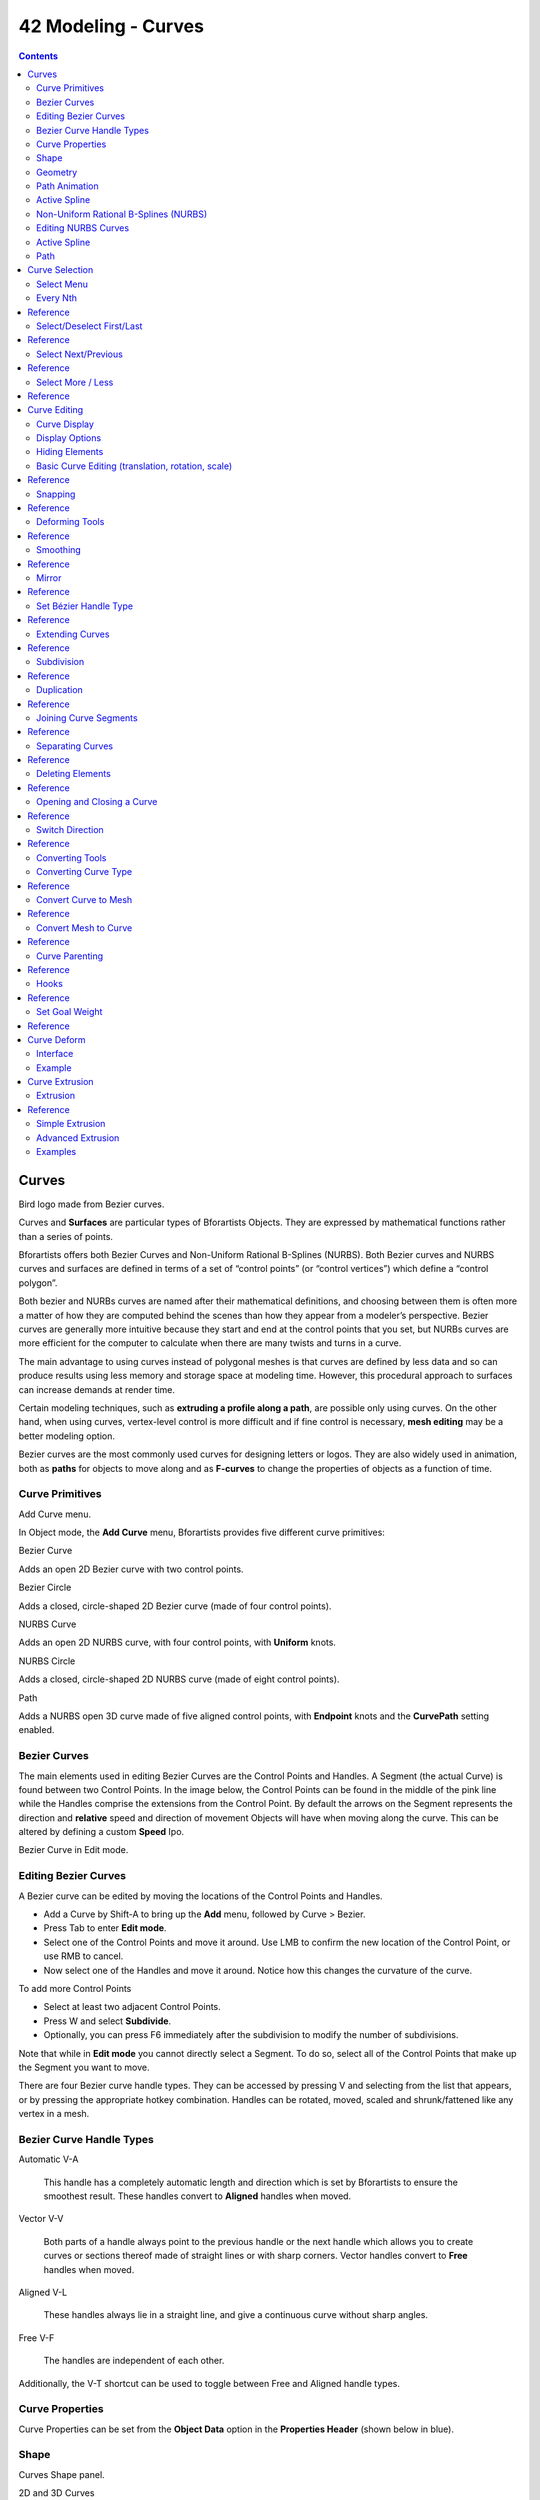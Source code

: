 ********************
42 Modeling - Curves
********************

.. contents:: Contents




Curves
======

.. image:: graphics/7.xx_Editors_-_Modeling_-_Curves/1000000000000280000001E0E7759CCA1401EBA0.png

Bird logo made from Bezier curves.

Curves and **Surfaces** are particular types of Bforartists Objects. They are expressed by mathematical functions rather than a series of points.

Bforartists offers both Bezier Curves and Non-Uniform Rational B-Splines (NURBS). Both Bezier curves and NURBS curves and surfaces are defined in terms of a set of “control points” (or “control vertices”) which define a “control polygon”.

Both bezier and NURBs curves are named after their mathematical definitions, and choosing between them is often more a matter of how they are computed behind the scenes than how they appear from a modeler’s perspective. Bezier curves are generally more intuitive because they start and end at the control points that you set, but NURBs curves are more efficient for the computer to calculate when there are many twists and turns in a curve.

The main advantage to using curves instead of polygonal meshes is that curves are defined by less data and so can produce results using less memory and storage space at modeling time. However, this procedural approach to surfaces can increase demands at render time.

Certain modeling techniques, such as **extruding a profile along a path**, are possible only using curves. On the other hand, when using curves, vertex-level control is more difficult and if fine control is necessary, **mesh editing** may be a better modeling option.

Bezier curves are the most commonly used curves for designing letters or logos. They are also widely used in animation, both as **paths** for objects to move along and as **F-curves** to change the properties of objects as a function of time.



Curve Primitives
----------------

.. image:: graphics/7.xx_Editors_-_Modeling_-_Curves/100000000000015A0000007D9D44EBEB30A919DD.png

Add Curve menu.

In Object mode, the **Add Curve** menu, Bforartists provides five different curve primitives:

Bezier Curve 

Adds an open 2D Bezier curve with two control points. 

Bezier Circle 

Adds a closed, circle-shaped 2D Bezier curve (made of four control points). 

NURBS Curve 

Adds an open 2D NURBS curve, with four control points, with **Uniform** knots. 

NURBS Circle 

Adds a closed, circle-shaped 2D NURBS curve (made of eight control points). 

Path 

Adds a NURBS open 3D curve made of five aligned control points, with **Endpoint** knots and the **CurvePath** setting enabled. 



Bezier Curves
-------------

The main elements used in editing Bezier Curves are the Control Points and Handles. A Segment (the actual Curve) is found between two Control Points. In the image below, the Control Points can be found in the middle of the pink line while the Handles comprise the extensions from the Control Point. By default the arrows on the Segment represents the direction and **relative** speed and direction of movement Objects will have when moving along the curve. This can be altered by defining a custom **Speed** Ipo.

.. image:: graphics/7.xx_Editors_-_Modeling_-_Curves/1000000000000237000000AE93827B4ECE070AE9.png

Bezier Curve in Edit mode.



Editing Bezier Curves
---------------------

A Bezier curve can be edited by moving the locations of the Control Points and Handles.

- Add a Curve by Shift-A to bring up the **Add** menu, followed by Curve > Bezier. 
- Press Tab to enter **Edit mode**. 
- Select one of the Control Points and move it around. Use LMB to confirm the new location of the Control Point, or use RMB to cancel. 
- Now select one of the Handles and move it around. Notice how this changes the curvature of the curve. 

To add more Control Points

- Select at least two adjacent Control Points. 
- Press W and select **Subdivide**. 
- Optionally, you can press F6 immediately after the subdivision to modify the number of subdivisions. 

Note that while in **Edit mode** you cannot directly select a Segment. To do so, select all of the Control Points that make up the Segment you want to move.

There are four Bezier curve handle types. They can be accessed by pressing V and selecting from the list that appears, or by pressing the appropriate hotkey combination. Handles can be rotated, moved, scaled and shrunk/fattened like any vertex in a mesh.



Bezier Curve Handle Types
-------------------------

Automatic V-A

	This handle has a completely automatic length and direction which is set by Bforartists to ensure the smoothest result. These handles convert to **Aligned** handles when moved.

.. image:: graphics/7.xx_Editors_-_Modeling_-_Curves/10000000000001830000004AA0E4719FB07CFD03.png

Vector V-V

	Both parts of a handle always point to the previous handle or the next handle which allows you to create curves or sections thereof made of straight lines or with sharp corners. Vector handles convert to **Free** handles when moved.

.. image:: graphics/7.xx_Editors_-_Modeling_-_Curves/10000000000001830000004A58C90EAEE58925D7.png

Aligned V-L

	These handles always lie in a straight line, and give a continuous curve without sharp angles.

.. image:: graphics/7.xx_Editors_-_Modeling_-_Curves/10000000000001830000004A393F09B816EE8D12.png

Free V-F

	The handles are independent of each other.

.. image:: graphics/7.xx_Editors_-_Modeling_-_Curves/10000000000001830000004ABC5E76D354849665.png

Additionally, the V-T shortcut can be used to toggle between Free and Aligned handle types.



Curve Properties
----------------

Curve Properties can be set from the **Object Data** option in the **Properties Header** (shown below in blue).

.. image:: graphics/7.xx_Editors_-_Modeling_-_Curves/10000000000001160000001639F9C537C5BD31B2.png



Shape
-----

.. image:: graphics/7.xx_Editors_-_Modeling_-_Curves/10000000000001D3000000C22C2DB968E49B36E5.png

Curves Shape panel.

2D and 3D Curves 

By default, new curves are set to be 3D, which means that Control Points can be placed anywhere in 3D space. Curves can also be set to 2D which constrain the Control Points to the Curve’s local XY axis. 

Resolution 

The **resolution** property defines the number of points that are computed between every pair of Control Points. Curves can be made more or less smooth by increasing and decreasing the resolution respectively. The **Preview U** setting determines the resolution in the 3D viewport while the **Render U** setting determines the Curve’s render resolution. If **Render U** is set to zero (0), then the **Preview U** setting is used for both the 3D viewport and render resolution. 

.. image:: graphics/7.xx_Editors_-_Modeling_-_Curves/10000000000001FF000000689BBEE30B3D1C9AD0.png

Curves with a resolution of 3 (left) and 12 (right).

Twisting 

A 3D Curve has Control Points that are not located on the Curve’s local XY plane. This gives the Curve a twist which can affect the Curve normals. You can alter how the twist of the Curve is calculated by choosing from **Minimum, Tangent** and **Z-Up** options from the drop-down menu. 

.. image:: graphics/7.xx_Editors_-_Modeling_-_Curves/10000000000001FE0000006813FBBC5F06024875.png

Curves with a twist of minimum (left) and tangent (right).

Fill 

Fill determines the way a Curve is displayed when it is Beveled (see below for details on Beveling). When set to **Half** (the default) the Curve is displayed as half a cylinder. The **Fill Deformed** option allows you to indicate whether the Curve should be filled before or after (default) applying any Shape Keys or Modifiers. 

.. image:: graphics/7.xx_Editors_-_Modeling_-_Curves/10000000000001FE00000068D5A8BD546DEE7CE5.png

Curves with a fill of half (left) and full (right).

Path/Curve-Deform 

These options are primarily utilized when using a Curve as a Path or when using the Curve Deform property. The **Radius, Stretch** and **Bounds Clamp** options control how Objects use the Curve and are dealt with in more detail in the appropriate links below. 

See also

- **Basic Curve Editing**
- **Animation Paths**



Geometry
--------

.. image:: graphics/7.xx_Editors_-_Modeling_-_Curves/10000000000001D2000000D6E70FD0DB106D1F10.png

Curves Geometry panel.

Modification 

	Offset 

	By default, text Objects are treated as curves. The Offset option will alter the space between letters. 

	Extrude 

	Will extrude the curve along both the positive and negative local Z axes. 

Bevel 

	Depth 

	Changes the size of the bevel 

.. image:: graphics/7.xx_Editors_-_Modeling_-_Curves/10000000000001FF000000862A6D771A5F76BF84.png

A Curve with different Bevel depths applied.

Resolution 

Alters the smoothness of the bevel 

.. image:: graphics/7.xx_Editors_-_Modeling_-_Curves/10000000000001FF00000086308F3BDB29800E22.png

A Curve with different resolutions applied.

Taper Object 

Tapering a Curve causes it to get thinner towards one end. You can also alter the proportions of the Taper throughout the tapered object by moving/scaling/rotating the Control Points of the Taper Object. The Taper Object can only be another Curve. Editing the Handles and Control Points of the Taper Object will cause the original Object to change shape. 

.. image:: graphics/7.xx_Editors_-_Modeling_-_Curves/10000000000001FF000000C697FAC79EEAF83955.png

A Curve before (left) and after (right) a Bezier Curve Taper Object was applied.

Bevel Object 

Beveling a Bezier Curve with a Bezier Curve as the Bevel Object generally gives it the appearance of a plane, while using a Bezier Circle as the Bevel Object will give it the appearance of a cylinder. The Bevel Object can only be another Curve. Editing the Handles and Control Points of the Bevel Object will cause the original Object to change shape. Given the options available, it is best to experiment and see the results of this operation. 

.. image:: graphics/7.xx_Editors_-_Modeling_-_Curves/10000000000001FF000001276B1906303F18568D.png

A Curve with the Bevel Object as a Bezier Curve (left) and as a Bezier Circle (right).

Fill Caps 

Seals the ends of a beveled Curve. 

Map Taper 

For Curves using a Taper Object and with modifications to the **Start/End Bevel Factor** the **Map Taper** option will apply the taper to the beveled part of the Curve (not the whole Curve). 

.. image:: graphics/7.xx_Editors_-_Modeling_-_Curves/10000000000001FF00000039D04321E5B3AA5FF0.png

A Curve without (left) and with (right) Map Taper applied.

Start Bevel Factor and End Bevel Factor 

These options determine where to start the Bevel operation on the Curve being beveled. Increasing the **Start Bevel Factor** to 0.5 will start beveling the Curve 50% of the distance from the start of the Curve (in effect shortening the Curve). Decreasing the **End Bevel Factor** by 0.25 will start beveling the Curve 25% of the distance from the end of the Curve (again, shortening the Curve). 

.. image:: graphics/7.xx_Editors_-_Modeling_-_Curves/10000000000001FF000000F30AC50FD772C44B6B.png

A Curve with no Bevel factor applied (left), with a 50% Start Bevel Factor (middle) and with a 25% End Bevel Factor (right).



Path Animation
--------------

The Path Animation settings can be used to determine how Objects move along a certain path. See the link below for further information.

**Read more about utilizing Curves for paths during animation**



Active Spline
-------------

.. image:: graphics/7.xx_Editors_-_Modeling_-_Curves/10000000000001D4000000AEF439A21FAED43EA1.png

Curves Active Spline panel.

The **Active Spline** panel becomes available during **Edit mode**.

Cyclic 

Closes the Curve. 

Resolution 

Alters the smoothness of each segment by changing the number of subdivisions. 

Interpolation 

	Tilt 

	Alters how the tilt of a segment is calculated. 

	Radius 

	Alters how the radius of a Beveled Curve is calculated. The effects are easier to see after Shrinking/Fattening a control point Alt-S. 

	Smooth 

	Smooths the normals of the Curve 



Non-Uniform Rational B-Splines (NURBS)
--------------------------------------

One of the major differences between Bezier Objects and NURBS Objects is that Bezier Curves are approximations. For example, a Bezier circle is an **approximation** of a circle, whereas a NURBS circle is an **exact** circle. NURBS theory can be a **very** complicated topic. For an introduction, please consult the Wikipedia page. In practice, many of the Bezier curve operations discussed above apply to NURBS curves in the same manner. The following text will concentrate only on those aspects that are unique to NURBS curves.



Editing NURBS Curves
--------------------

A NURBS Curve is edited by moving the location of the Control Points.

- Place a Curve by Shift-A to bring up the Add menu, followed by Curve > NURBS curve. 
- Press Tab to enter **Edit mode**. 
- Select one of the Control Points and move it around. Use LMB to confirm the new location of the Control Point, or use RMB to cancel. 
- If you want to add additional Control Points, select both of them, press W and select **Subdivide**. Press F6 immediately after to determine how many subdivisions to make. 



Active Spline
-------------

.. image:: graphics/7.xx_Editors_-_Modeling_-_Curves/10000000000001D1000000F2AA1E7CED48E2ED4D.png

NURBS Active Spline panel.

Knots 

	One of the characteristics of a NURBS object is the **knot vector**. This is a sequence of numbers used to determine the influence of the control points on the curve. While you cannot edit the knot vectors directly, you can influence them through the **Endpoint** and **Bezier** options in the Active Spline panel. Note that the **Endpoint** and **Bezier** settings only apply to open NURBS curves.

	Cyclic 

	Makes the NURBS curve cyclic. 

.. image:: graphics/7.xx_Editors_-_Modeling_-_Curves/10000000000001FF000000765517E1DC38F85AF0.png

	A NURBS curve with Cyclic applied.

	Bezier 

	Makes the NURBS curve act like a Bezier curve. 

	Endpoint 

	Makes the curve contact the end control points. Cyclic must be disabled for this option to work. 

	A NURBS curve with Endpoint enabled.

Order 

The order of the NURBS curve determines the area of influence of the control points over the curve. Higher order values means that a single control point has a greater influence over a greater relative proportion of the curve. The valid range of **Order** values is 2-6 depending on the number of control points present in the curve. 

NURBS curves with orders of 2 (left), 4 (middle) and 6 (right).

Weight 

	TODO. 



Path
----

As mentioned above, Curves are often used as **paths**. Any curve can be used as a Path if the **Path Animation** option is selected.

The Path option available from the **Add Curve** menu is identical to a 3D NURBS curve, except that you do not have access to the **Active Spline** panel.




Curve Selection
===============

Curve selection in **Edit** mode is much less complex than with meshes! Mainly this is because you have only one selectable element type, the control points (no select mode needed here...). These points are a bit more complex than simple vertices, however, especially for Béziers, as there is the central vertex, and its two handles...

The basic tools are the same as with **meshes**, so you can select a simple control point with a LMB -click, add to current selection with Shift-LMB -clicks, B order-select, and so on.

One word about the Bézier control points: when you select the main central vertex, the two handles are automatically selected too, so you can grab it as a whole, without creating an angle in the curve. However, when you select a handle, only this vertex is selected, allowing you to modify this control vector...

L (or Ctrl-L) will add to the selection the cursor’s nearest control point, and all the linked ones, i.e. all points belonging to the same curve. Note that for Bézier, using L with a handle selected will select the whole control point and all the linked ones.



Select Menu
-----------

With curves, all “advanced” selection options are regrouped in the **Select** menu of the 3D views header. Let’s detail them.

**Random...****Inverse****Select/Deselect All**

Border Select 

All these options have the same meaning and behavior as in **Object mode** (and the specifics of **Border Select** in **Edit** mode have already been discussed **here**). 



Every Nth
---------




Reference
=========

This only works if you already have at least one control point selected. Using the current selection, it will add to it every nth control point, before and after the initial selection. The “selection step” is specified in the **N** pop-up numeric field shown during the tool start.



Select/Deselect First/Last
--------------------------




Reference
=========

These commands will toggle the selection of the first or last control point(s) of the curve(s) in the object. This is useful to quickly find the start of a curve (e.g. when using it as path...).



Select Next/Previous
--------------------




Reference
=========

These commands will select the next or previous control point(s), based on the current selection (i.e. the control points following or preceding the selected ones along the curve).



Select More / Less
------------------




Reference
=========

Their purpose, based on the currently selected control points, is to reduce or enlarge this selection.

More 

for each selected control point, select **all** its linked points (i.e. one or two...). 

Less 

for each selected control point, if **all** points linked to this point are selected, keep this one selected. Otherwise, de-select it. 

This implies two points:

- First, when **all** control points of a curve are selected, nothing will happen (as for **Less**, all linked points are always selected, and of course, **More** can’t add any). Conversely, the same goes when no control points are selected. 
- Second, these tools will never “go outside” of a curve (they will never “jump” to another curve in the same object). 




Curve Editing
=============

This page covers the basics of curve editing. Curve basics, selecting and advanced editing are covered in the following pages:

- **Curve basics**
- **Curve Selecting**



Curve Display
-------------



Display Options
---------------

.. image:: graphics/7.xx_Editors_-_Modeling_-_Curves/10000000000000B600000154050F3A13E01ABD34.png

Curve Display panel

When in Edit mode, the Properties Shelf (N) contains options in the **Curve Display** panel for how curves are displayed in the 3D viewport.

Handles 

Toggles the display of Bezier handles while in edit mode. This does not affect the appearance of the curve itself. 

Normals 

Toggles the display of Curve Normals. 

Normal Size 

Sets the display scale of curve normals. 



Hiding Elements
---------------

When in **Edit** mode, you can hide and reveal elements from the display. This can be useful in complex models with many elements on the Screen.

Hide Selected elements 

Use H, or the Curve > Show/Hide > Hide Selected menu option from the 3D window header. 

Show Hidden elements 

Use Alt-H, or the Curve > Show/Hide > Show Hidden menu option from the 3D window header. 

Hide Unselected elements 

Use Shift-H, or the Curve > Show/Hide > Hide Unselected menu option from the 3D window header. 



Basic Curve Editing (translation, rotation, scale)
--------------------------------------------------




Reference
=========

Like other elements in Bforartists, Curve control points can be grabbed/moved (G), rotated (R) or scaled (S) as described in the **Basic Transformations** section. When in **Edit** mode, **proportional editing** is also available for transformation actions.



Snapping
--------




Reference
=========

**Mesh snapping** also works with curve components. Both control points and their handles will be affected by snapping, except for within itself (other components of the active curve). Snapping works with 2D curves but points will be constrained to the local XY axes.



Deforming Tools
---------------




Reference
=========

The **To Sphere**, **Shear**, **Wrap** and **Push/Pull** transform tools are described in the **Transformations** sections. The two other tools, **Tilt** and **Shrink/Fatten Radius** are related to **Curve Extrusion**.



Smoothing
---------




Reference
=========

Curve smoothing is available through the specials menu. For Bézier curves, this smoothing operation currently only smooths the positions of control points and not their tangents. End points are also constrained when smoothing.



Mirror
------




Reference
=========

The **Mirror** tool is also available, behaving exactly as with **mesh vertices**,



Set Bézier Handle Type
----------------------




Reference
=========

Handle types are a property of **Bézier curves.** and can be used to alter features of the curve. For example, switching to **Vector handles** can be used to create curves with sharp corners. Read the **Bézier curves** page for more details.



Extending Curves
----------------




Reference
=========

Once a curve is created you can add new segments (in fact, new control points defining new segments), either by extruding, or placing new handles with Ctrl-LMB clicks. Each new segment is added to one end of the curve. A new segment will only be added if a single vertex, or handle, at one end of the curve is selected. If two or more control points are selected, a new Bézier closed curve is started.



Subdivision
-----------




Reference
=========

Curve subdivision simply subdivides all selected segments by adding one or more control points between the selected segments. To control the number of cuts, press W to make a single subdivision. Then press F6 to bring up the **Number of Cuts** menu.



Duplication
-----------




Reference
=========

This command duplicates the selected control points, along with the curve segments implicitly selected (if any). The copy is selected and placed in **Grab** mode, so you can move it to another place.



Joining Curve Segments
----------------------




Reference
=========

Two open curves can be combined into one by creating a segment between the two curves. To join two separated curves, select one end control point from each curve then press F. The two curves are joined by a segment to become a single curve.

Curves before and after joining

Additionally, you can close a curve by joining the endpoints but note that you can only join curves of the same type (i.e. Bézier with Bézier, NURBS with NURBS)



Separating Curves
-----------------




Reference
=========

Curve objects that are made of multiple distinct curves can be separated into their own objects by selecting the desired segments and pressing P. Note, if there is only one curve in a Curve object, pressing P will create a new Curve object with no control points.



Deleting Elements
-----------------




Reference
=========

The **Erase** pop-up menu of curves offers you three options:

Selected 

This will delete the selected control points, **without** breaking the curve (i.e. the adjacent points will be directly linked, joined, once the intermediary ones are deleted). Remember that NURBS order cannot be higher than its number of control points, so it might decrease when you delete some control point. Of course, when only one point remains, there is no more visible curve, and when all points are deleted, the curve itself is deleted. 

Segment 

This option is somewhat the opposite to the preceding one, as it will cut the curve, without removing any control points, by erasing one selected segment. This option always removes **only one segment** (the last “selected” one), even when several are in the selection. So to delete all segments in your selection, you’ll have to repetitively use the same erase option... 

All 

As with meshes, this deletes everything in the object! 

.. list-table::

	* - 	  - 


Opening and Closing a Curve
---------------------------




Reference
=========

This toggles between an open curve and closed curve (Cyclic). Only curves with at least one selected control point will be closed/open. The shape of the closing segment is based on the start and end handles for Bézier curves, and as usual on adjacent control points for NURBS. The only time a handle is adjusted after closing is if the handle is an **Auto** one. (**Open curve**) and (**Closed curve**) is the same Bézier curve open and closed.

This action only works on the original starting control-point or the last control-point added. Deleting a segment(s) doesn’t change how the action applies; it still operates only on the starting and last control-points. This means that Alt-C may actually join two curves instead of closing a single curve! Remember that when a 2D curve is closed, it creates a renderable flat face.

Open and Closed curves.



Switch Direction
----------------




Reference
=========

This command will “reverse” the direction of any curve with at least one selected element (i. e. the start point will become the end one, and **vice versa**). This is mainly useful when using a curve as path, or using the bevel and taper options.



Converting Tools
----------------



Converting Curve Type
---------------------




Reference
=========

Set Spline Type button

You can convert splines in a curve object between Bézier, NURBS, and Poly curves. Press T to bring up the Toolshelf. Clicking on the **Set Spline Type** button will allow you to select the Spline type (Poly, Bézier or NURBS).

Note, this is not a “smart” conversion, i.e. Bforartists does not try to keep the same shape, nor the same number of control points. For example, when converting a NURBS to a Bézier, each group of three NURBS control points become a unique Bézier one (center point and two handles).



Convert Curve to Mesh
---------------------




Reference
=========

There is also an “external” conversion, from curve to mesh, that only works in **Object** mode. It transforms a **Curve** object in a **Mesh** one, using the curve resolution to create edges and vertices. Note that it also keeps the faces and volumes created by closed and extruded curves.



Convert Mesh to Curve
---------------------




Reference
=========

Mesh objects that consist of a series of connected vertices can be converted into curve objects. The resulting curve will be a Poly curve type, but can be converted to have smooth segments as described above.



Curve Parenting
---------------




Reference
=========

You can make other selected objects children of one or three control points Ctrl-P, as with mesh objects.

Select either 1 or 3 control points, then Ctrl-RMB another object and use Ctrl-P to make a vertex parent.



Hooks
-----




Reference
=========

**Hooks** can be added to control one or more points with other objects.



Set Goal Weight
---------------




Reference
=========

Set Goal Weight 

This sets the “goal weight” of selected control points, which is used when a curve has Soft Body physics, forcing the curve to “stick” to their original positions, based on the weight. 




Curve Deform
============

**Curve Deform** provides a simple but efficient method of defining a deformation on a mesh. By parenting a mesh object to a curve, you can deform the mesh up or down the curve by moving the mesh along, or orthogonal to, the dominant axis. This is a most useful tool to make an object follow a complex path, like e.g. a sheet of paper inside a printer, a film inside a camera, the water of a canal...

The **Curve Deform** works on a (global) dominant axis, X, Y, or Z. This means that when you move your mesh in the dominant direction, the mesh will traverse along the curve. Moving the mesh in an orthogonal direction will move the mesh object closer or further away from the curve. The default settings in Bforartists map the Y axis to the dominant axis. When you move the object beyond the curve endings the object will continue to deform based on the direction vector of the curve endings.

If the “curve path” is **3D**, the **Tilt** value of its control points will be used (see the **Extrusion** section above) to twist the “curved” object around it. Unfortunately, the other **Radius** property is not used (it would have been possible, for example, to make it control the size of the “curved” object...).

.. Tip:: Try to position your object over the curve immediately after you have added it, before adding the curve deform. This gives the best control over how the deformation works.

.. Note:: Use modifiers!



Interface
---------

.. image:: graphics/7.xx_Editors_-_Modeling_-_Curves/10000000000000A000000068EF8CC4A9B2E9CE9B.png

Make Parent menu.

When parenting an object (mesh, curve, meta, ...) to a curve (Ctrl-P), you will be presented with a menu (**Make Parent****menu**).

By selecting **Curve Deform**, you enable the curve deform function on the mesh object.

.. image:: graphics/7.xx_Editors_-_Modeling_-_Curves/1000000000000127000001248940706BB189807B.png

Anim settings panel.

The dominant axis setting is set on the mesh object. By default the dominant axis in Bforartists is **Y**. This can be changed by selecting one of the **Track X**, **Y** or **Z** buttons in the **Anim** Panel, (**Anim settings****panel**), in **Object** context.

.. image:: graphics/7.xx_Editors_-_Modeling_-_Curves/100000000000011E00000101C3F86C5822B80D5D.png

Curve and Surface panel.

Cyclic (or closed) curves work as expected where the object deformations traverse along the path in cycles. Note however that when you have more than one curve in the “parent” object, its “children” will only follow the first one.

The **Stretch** curve option allows you to let the mesh object stretch, or squeeze, over the entire curve. This option is in **Object Data** properties, for the “parent” curve. See (**Curve and Surface****panel**).



Example
-------

Let’s make a simple example:

.. image:: graphics/7.xx_Editors_-_Modeling_-_Curves/10000000000001040000012C923F0F46CCBEF6C6.png

Add a Monkey!

- Remove default cube object from scene and add a Monkey (Add > Mesh > Monkey, **Add a Monkey!**)! 
- Press Tab to exit **Edit** mode. 

.. image:: graphics/7.xx_Editors_-_Modeling_-_Curves/10000000000001000000009B1AAC1C53A572039F.png

Add a Curve.

- Now add a curve (Add > Curve > Bezier Curve, **Add a Curve**). 

.. image:: graphics/7.xx_Editors_-_Modeling_-_Curves/100000000000012E0000012B8C0691DBF2098832.png

Edit Curve.

- While in **Edit** mode, move the control points of the curve as shown in (**Edit Curve**), then exit **Edit** mode (Tab). 

.. image:: graphics/7.xx_Editors_-_Modeling_-_Curves/10000000000000D800000169D154D6E4F87177B8.png

Monkey on a Curve.

- Now, you can use the new, modern, modifier way of “curving” the Monkey:
- Or you can choose the old, deprecated method (note that it creates a “virtual” modifier...):
- The Monkey should be positioned on the curve, as in (**Monkey on a Curve**). 
- Now if you select the Monkey (RMB), and move it (G), in the Y-direction (the dominant axis by default), the monkey will deform nicely along the curve. 

- - Select the Monkey (RMB). 
- - In the **Object Modifiers** properties, **Modifiers** panel, add a **Curve** modifier. 
- - Type the name of the curve (should be Curve) in the **Ob** field of the modifier, and optionally change the dominant axis to **Y**. 

- - Select the Monkey (RMB), and then shift select the curve (Shift-RMB). 
- - Press Ctrl-P to open up the **Make Parent** menu. 
- - Select **Curve Deform** (**Make Parent****menu**). 

.. Tip:: If you press ``MMB`` (or one of the ``X`` / ``Y`` / ``Z`` keys) while moving the Monkey you will constrain the movement to one axis only.

- In (**Monkey deformations**), you can see the Monkey at different positions along the curve. To get a cleaner view over the deformation I have activated **SubSurf** with **Subdiv** to **2**, and **Set Smooth** on the Monkey mesh. 

.. Tip:: Moving the Monkey in directions other than the dominant axis will create some odd deformations. Sometimes this is what you want to achieve, so you’ll need to experiment and try it out!

Monkey deformations.




Curve Extrusion
===============

This section covers methods for extruding curves, or giving them thickness, and how to control the thickness along the path.



Extrusion
---------




Reference
=========

Extrusion can be especially with the bevel/taper/Tilt/Radius options. Note that this isn’t related to **Extrude** used in mesh edit-mode.

We will see the different settings, depending on their scope of action:

Width 

	This controls the position of the extruded “border” of the curve, relative to the curve itself. With closed 2D curves (see below), it is quite simple to understand - with a **Width** greater than **1.0**, the extruded volume is wider, with a **Width** of **1.0**, the border tightly follows the curve, and with a **Width** lower than **1.0**, the volume is narrower? The same principle remains for open 2D and 3D curves, but the way the “outside” and “inside” of the curve is determined seems a bit odd?

	It has the same effect with extruded “bevel” objects...

Tilt 

This setting - unfortunately, you can never see its value anywhere in Bforartists - controls the “twisting angle” around the curve for each point - so it is only relevant with 3D curves! You set it using the **Tilt** transform tool (T, or Curve > Transform > Tilt), and you can reset it to its default value (i.e. perpendicular to the original curve plane) with Alt-T (or Curve > Control Points > Clear Tilt). With NURBS, the tilt is always smoothly interpolated. However, with Bézier, you can choose the interpolation algorithm to use in the **Tilt Interpolation** drop-down list of the **Curve Tools** panel (you will find the classical **Linear**, **Cardinal**, **B Spline** and **Ease** options...). 



Simple Extrusion
----------------

Let’s first see the “simple” extrusion of curves, without additional bevel/taper objects.

Extrude 

	This controls the width (or height) of the extrusion. The real size is of course dependent on the scale of the underlying object, but with a scale of one, an **Extrusion** of **1.0** will extrude the curve one BU in both directions, along the axis perpendicular to the curve’s plane (see below for specifics of 3D curves?).

	If set to **0.0**, there is no “simple” extrusion!

Bevel Depth 

This will add a bevel to the extrusion. See below for its effects... Note that the bevel makes the extrusion wider and higher. If set to **0.0**, there is no bevel (max value: **2.0**). 

Bev Resol 

Controls the resolution of the bevel created by a **Bevel Depth** higher than zero. If set the **0** (the default), the bevel is a simple “flat” surface. Higher values will smooth, round off the bevel, similar to the resolution settings of the curve itself... 

We have three sub-classes of results, depending on whether the curve is open or closed or 3D:

Open 2D Curve 

	The extrusion will create a “wall” or “ribbon” following the curve shape. If using a **Bevel Depth**, the wall becomes a sort of slide or gutter. Note the direction of this bevel is sometimes strange and unpredictable, often the reverse of what you would get with the same curve closed? You can inverse this direction by switching the direction of the curve.

	This allows you, e.g., to quickly simulate a marble rolling down a complex slide, by combining an extruded beveled curve, and a sphere with a **Follow Path** constraint set against this curve?

Closed 2D Curve 

	This is probably the most useful situation, as it will quickly create a volume, with (by default) two flat and parallel surfaces filling the two sides of the extruded “wall”. You can remove one or both of these faces by disabling the **Back** and/or **Front** toggle buttons next to the **3D** one.

	The optional bevel will always be “right-oriented” here, allowing you to smooth out the “edges” of the volume.

3D Curve 

	Here the fact that the curve is closed or not has no importance - you will never get a volume with an extruded 3D curve, only a wall or ribbon, like with open 2D curves.

	However, there is one more feature with 3D curves: the **Tilt** of the control points (see above). It will make the ribbon twist around the curve ? to create a M?bius strip, for example!



Advanced Extrusion
------------------

These extrusions use one or two additional curve objects, to create very complex organic shapes.

To enable this type of extrusion, you have to type a valid curve object name in the **BevOb** field of the curve you are going to use as the “spinal column” of your extrusion. The “bevel” curve will control the cross section of the extruded object. Whether the **BevOb** curve is 2D or 3D has no importance, but if it is closed, it will create a “tube-like” extrusion; otherwise you will get a sort of gutter or slide object...

The object is extruded along the whole length of all internal curves. By default, the width of the extrusion is constant, but you have two ways to control it, the **Radius** property of control points, and the “taper” object.

The **Radius** of the points is set using the **Shrink/Fatten Radius** transform tool (Alt-S, or Curve > Transform > Shrink/Fatten Radius), or with the **Set Radius** entry in the **Specials** menu (W). Here again, you unfortunately cannot visualize anywhere the **Radius** of a given control point...

The **Radius** allows you to directly control the width of the extrusion along the “spinal” curve. As for **Tilt** (see above), you can choose the interpolation algorithm used for Bézier curves, in the **Radius Interpolation** drop-down list of the **Curve Tools** panel.

But you have another, more precise option: the “taper” object. As for the “bevel” one, you set its name in the **TaperOb** field of the main curve - it must be an **open curve**. The taper curve is evaluated along **the local X axis**, using **the local Y axis** for width control. Note also that:

- The taper is applied independently to all curves of the extruded object. 
- Only the first curve in a **TaperOb** is evaluated, even if you have several separated segments. 
- The scaling starts at the first control-point on the left and moves along the curve to the last control-point on the right. 
- Negative scaling, (negative local Y on the taper curve) is possible as well. However, rendering artifacts may appear. 
- It scales the width of normal extrusions based on evaluating the taper curve, which means sharp corners on the taper curve will not be easily visible. You’ll have to heavily level up the resolution (**DefResolU**) of the base curve. 
- With closed curves, the taper curve in **TaperOb** acts along the whole curve (perimeter of the object), not just the length of the object, and varies the extrusion depth. In these cases, you want the relative height of the **TaperOb** Taper curve at both ends to be the same, so that the cyclic point (the place where the endpoint of the curve connects to the beginning) is a smooth transition. 

Last but not least, with 3D “spinal” curves, the **Tilt** of the control points can control the twisting of the extruded “bevel” along the curve!



Examples
--------

Let’s taper a simple curve circle extruded object using a taper curve. Add a curve, then exit **Edit** mode. Add another one (a closed one, like a circle); call it BevelCurve, and enter its name in the **BevOb** field of the first curve (**Editing** context **Curve and Surface** panel). We now have a pipe. Add a third curve while in **Object** mode and call it TaperCurve. Adjust the left control-point by raising it up about 5 units.

Now return to the **Editing** context, and edit the first curve’s **TaperOb** field in the Curve and Surface panel to reference the new taper curve which we called **TaperCurve**. When you hit enter the taper curve is applied immediately, with the results shown in (**Taper extruded curve**).

.. list-table::

	* - 	  - 
You can see the **taper curve** being applied to the **extruded object**. Notice how the pipe’s volume shrinks to nothing as the taper curve goes from left to right. If the taper curve went below the local Y axis the pipe’s inside would become the outside, which would lead to rendering artifacts. Of course as an artist that may be what you are looking for!

.. image:: graphics/7.xx_Editors_-_Modeling_-_Curves/100000000000019A000000E7EBA986E9F2668CCD.png

Taper example 1.

In (**Taper example 1**) you can clearly see the effect the left taper curve has on the right curve object. Here the left taper curve is closer to the object center and that results in a smaller curve object to the right.

.. image:: graphics/7.xx_Editors_-_Modeling_-_Curves/100000000000019E000001034DAF8336FCC5CFBB.png

Taper example 2.

In (**Taper example 2**) a control point in the taper curve to the left is moved away from the center and that gives a wider result to the curve object on the right.

.. image:: graphics/7.xx_Editors_-_Modeling_-_Curves/1000000000000159000000AD63963FFF576F1F8F.png

Taper example 3.

In (**Taper example 3**), we see the use of a more irregular taper curve applied to a curve circle.

TODO: add some “bevel” extrusion with **Tilt** examples.

